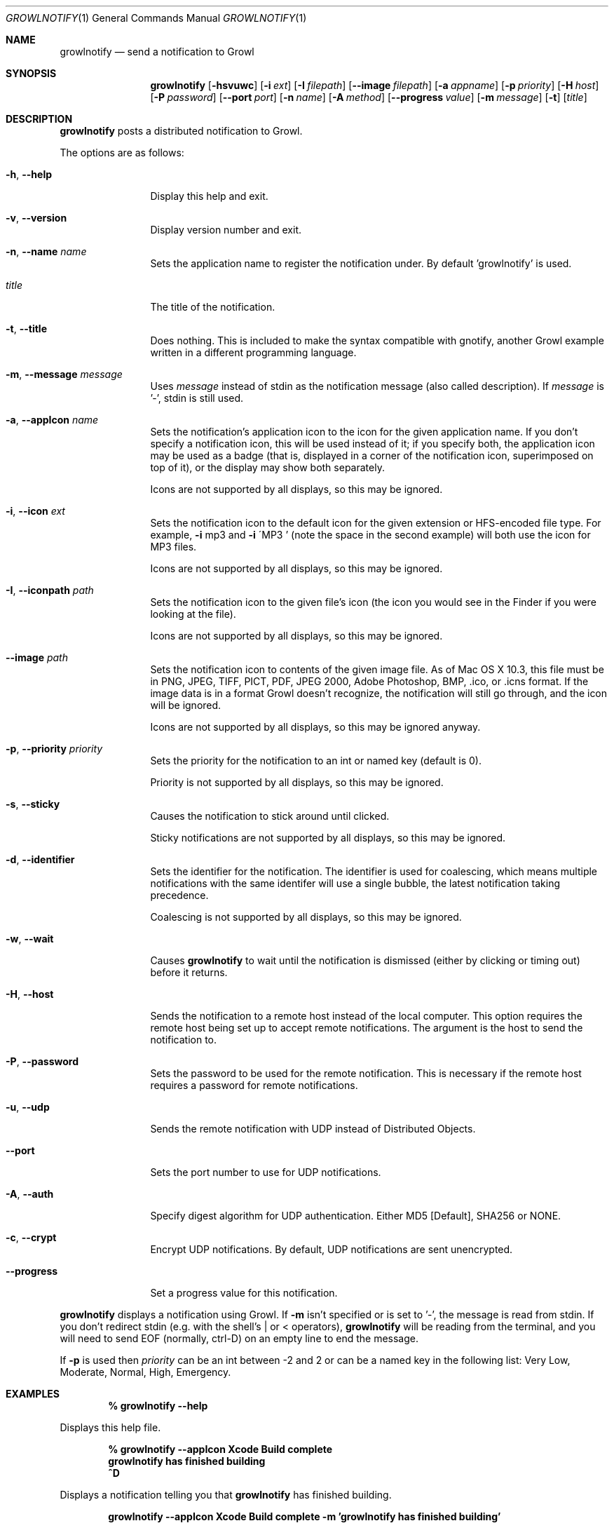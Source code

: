 .Dd 2004-10-29           \" DATE 
.Dt GROWLNOTIFY 1        \" Program name and manual section number 
.Os Darwin
.Sh NAME                 \" Section Header - required - don't modify 
.Nm growlnotify
.Nd send a notification to Growl
.Sh SYNOPSIS             \" Section Header - required - don't modify
.Nm
.Op Fl hsvuwc
.Op Fl i Ar ext
.Op Fl I Ar filepath
.Op Fl -image Ar filepath
.Op Fl a Ar appname
.Op Fl p Ar priority
.Op Fl H Ar host
.Op Fl P Ar password
.Op Fl -port Ar port
.Op Fl n Ar name
.Op Fl A Ar method
.Op Fl -progress Ar value
.Op Fl m Ar message
.Op Fl t
.Op Ar title
.Sh DESCRIPTION          \" Section Header - required - don't modify
.Nm
posts a distributed notification to Growl.
.Pp
The options are as follows:
.Bl -tag -width Fl
.It Fl h , Fl -help
Display this help and exit.
.It Fl v , Fl -version
Display version number and exit.
.It Fl n , Fl -name Ar name
Sets the application name to register the notification under.
By default 'growlnotify' is used.
.It Ar title
The title of the notification.
.It Fl t , -title
Does nothing.
This is included to make the syntax compatible with gnotify, another Growl example written in a different programming language.
.It Fl m , -message Ar message
Uses
.Ar message
instead of stdin as the notification message (also called description).
If
.Ar message
is '-', stdin is still used.
.It Fl a , -appIcon Ar name
Sets the notification's application icon to the icon for the given application name. If you don't specify a notification icon, this will be used instead of it; if you specify both, the application icon may be used as a badge (that is, displayed in a corner of the notification icon, superimposed on top of it), or the display may show both separately.
.Pp
Icons are not supported by all displays, so this may be ignored.
.It Fl i , Fl -icon Ar ext
Sets the notification icon to the default icon for the given extension or HFS-encoded file type. For example,
.Fl i
mp3 and
.Fl i
\'MP3 ' (note the space in the second example) will both use the icon for MP3 files.
.Pp
Icons are not supported by all displays, so this may be ignored.
.It Fl I , -iconpath Ar path
Sets the notification icon to the given file's icon (the icon you would see in the Finder if you were looking at the file).
.Pp
Icons are not supported by all displays, so this may be ignored.
.It Fl -image Ar path
Sets the notification icon to contents of the given image file. As of Mac OS X 10.3, this file must be in PNG, JPEG, TIFF, PICT, PDF, JPEG 2000, Adobe Photoshop, BMP, .ico, or .icns format. If the image data is in a format Growl doesn't recognize, the notification will still go through, and the icon will be ignored.
.Pp
Icons are not supported by all displays, so this may be ignored anyway.
.It Fl p , -priority Ar priority
Sets the priority for the notification to an int or named key (default is 0).
.Pp
Priority is not supported by all displays, so this may be ignored.
.It Fl s , Fl -sticky
Causes the notification to stick around until clicked.
.Pp
Sticky notifications are not supported by all displays, so this may be ignored.
.It Fl d , Fl -identifier
Sets the identifier for the notification. The identifier is used for
coalescing, which means multiple notifications with the same identifer
will use a single bubble, the latest notification taking precedence.
.Pp
Coalescing is not supported by all displays, so this may be ignored.
.It Fl w , Fl -wait
Causes
.Nm
to wait until the notification is dismissed (either by clicking or timing out)
before it returns.
.It Fl H , Fl -host
Sends the notification to a remote host instead of the local computer.
This option requires the remote host being set up to accept remote notifications.
The argument is the host to send the notification to.
.It Fl P , Fl -password
Sets the password to be used for the remote notification.
This is necessary if the remote host requires a password for remote notifications.
.It Fl u , Fl -udp
Sends the remote notification with UDP instead of Distributed Objects.
.It Fl -port
Sets the port number to use for UDP notifications.
.It Fl A , Fl -auth
Specify digest algorithm for UDP authentication.
Either MD5 [Default], SHA256 or NONE.
.It Fl c , Fl -crypt
Encrypt UDP notifications. By default, UDP notifications are sent unencrypted.
.It Fl -progress
Set a progress value for this notification.
.El
.Pp
.Nm
displays a notification using Growl. If
.Fl m
isn't specified or is set to '-', the message is read from stdin.
If you don't redirect stdin (e.g. with the shell's | or < operators),
.Nm
will be reading from the terminal, and you will need to send EOF (normally, ctrl-D) on an empty line to end the message.
.Pp
If
.Fl p
is used then
.Ar priority
can be an int between -2 and 2 or can be a named key in the following list:
Very Low, Moderate, Normal, High, Emergency.
.Pp                      \" Inserts a space
.Sh EXAMPLES
.Dl % growlnotify --help
.Pp
Displays this help file.
.Pp
.Dl % growlnotify --appIcon Xcode Build complete
.Dl growlnotify has finished building
.Dl ^D
.Pp
Displays a notification telling you that
.Nm
has finished building.
.Pp
.Dl growlnotify --appIcon Xcode Build complete -m 'growlnotify has finished building'
.Pp
The same as the previous one but suitable for embedding in a script (such as a Shell Script phase).
.Pp                      \" Inserts a space
.Sh SEE ALSO 
.\" List links in ascending order by section, alphabetically within a section.
.\" Please do not reference files that do not exist without filing a bug report
.Xr stdin 4
.Sh HISTORY           \" Document history if command behaves in a unique manner 
First appeared as an example for Growl 0.5.
